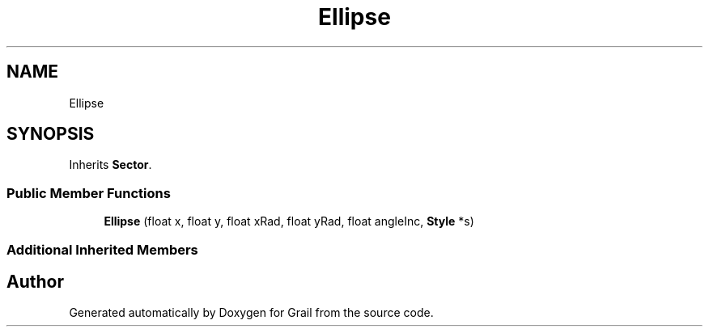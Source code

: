 .TH "Ellipse" 3 "Thu Jul 1 2021" "Version 1.0" "Grail" \" -*- nroff -*-
.ad l
.nh
.SH NAME
Ellipse
.SH SYNOPSIS
.br
.PP
.PP
Inherits \fBSector\fP\&.
.SS "Public Member Functions"

.in +1c
.ti -1c
.RI "\fBEllipse\fP (float x, float y, float xRad, float yRad, float angleInc, \fBStyle\fP *s)"
.br
.in -1c
.SS "Additional Inherited Members"


.SH "Author"
.PP 
Generated automatically by Doxygen for Grail from the source code\&.
